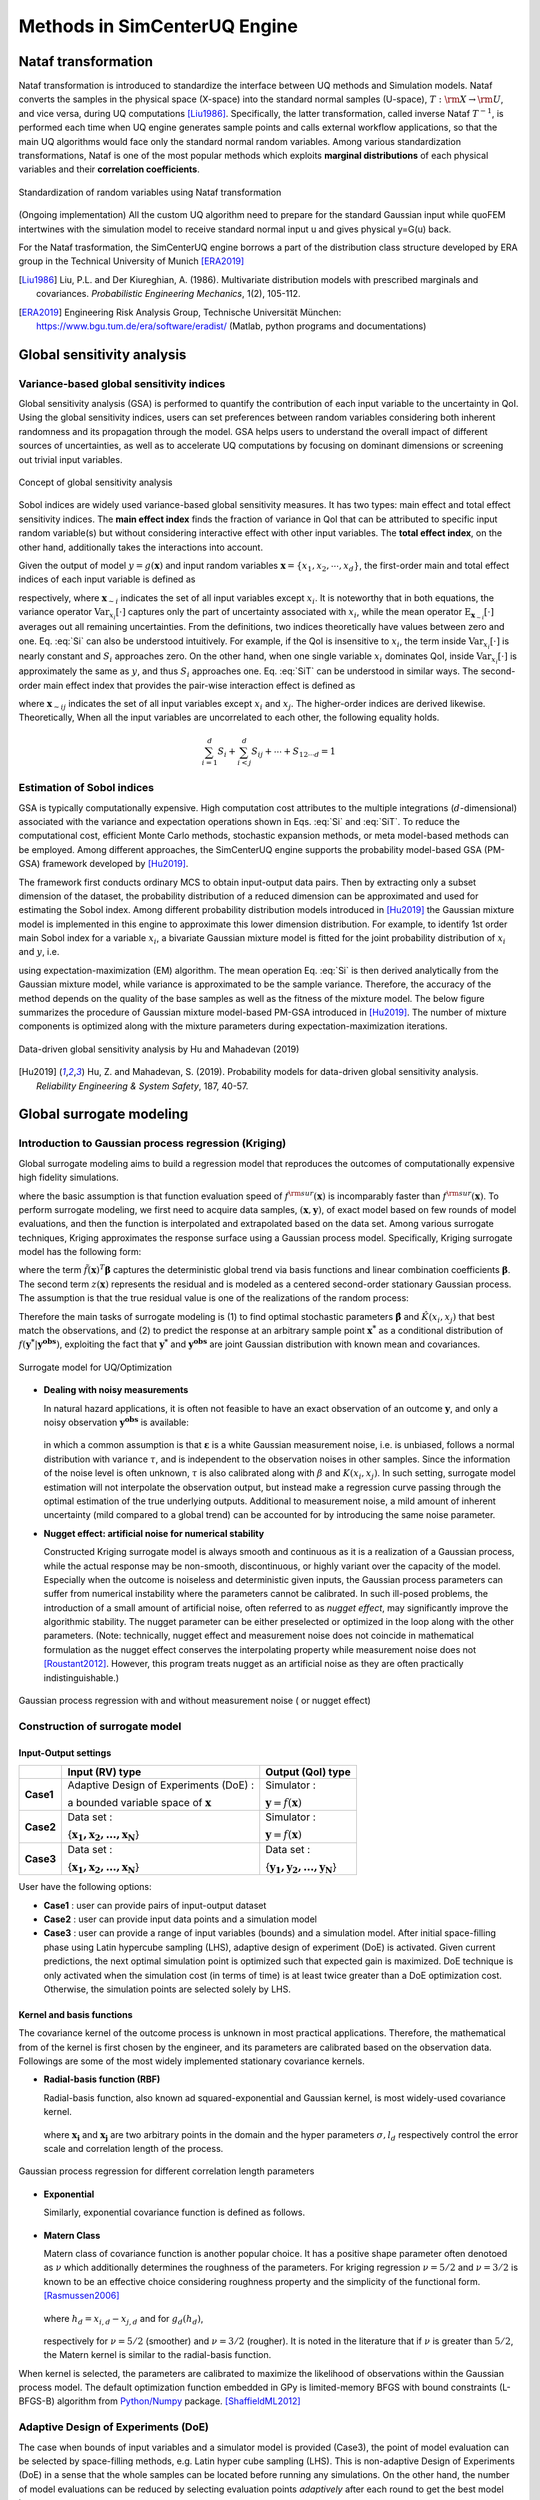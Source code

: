 

Methods in SimCenterUQ Engine 
*****************************

Nataf transformation
====================

Nataf transformation is introduced to standardize the interface between UQ methods and Simulation models. Nataf converts the samples in the physical space (X-space) into the standard normal samples (U-space), :math:`T:\rm{X} \rightarrow \rm{U}`, and vice versa, during UQ computations [Liu1986]_. Specifically, the latter transformation, called inverse Nataf :math:`T^{-1}`, is performed each time when UQ engine generates sample points and calls external workflow applications, so that the main UQ algorithms would face only the standard normal random variables. Among various standardization transformations, Nataf is one of the most popular methods which exploits **marginal distributions** of each physical variables and their **correlation coefficients**.

.. _figNataf1:

.. figure:: figures/SimCenterNataf1.png
   :align: center
   :figclass: align-center

   Standardization of random variables using Nataf transformation

.. Note ::
(Ongoing implementation) All the custom UQ algorithm need to prepare for the standard Gaussian input while quoFEM intertwines with the simulation model to receive standard normal input u and gives physical y=G(u) back.

For the Nataf trasformation, the SimCenterUQ engine borrows a part of the distribution class structure developed by ERA group in the Technical University of Munich [ERA2019]_ 

.. [Liu1986]
   Liu, P.L. and Der Kiureghian, A. (1986). Multivariate distribution models with prescribed marginals and covariances. *Probabilistic Engineering Mechanics*, 1(2), 105-112.

.. [ERA2019]
   Engineering Risk Analysis Group, Technische Universität München: https://www.bgu.tum.de/era/software/eradist/ (Matlab, python programs and documentations)


Global sensitivity analysis
===========================

Variance-based global sensitivity indices
-----------------------------------
Global sensitivity analysis (GSA) is performed to quantify the contribution of each input variable to the uncertainty in QoI. Using the global sensitivity indices, users can set preferences between random variables considering both inherent randomness and its propagation through the model. GSA helps users to understand the overall impact of different sources of uncertainties, as well as to accelerate UQ computations by focusing on dominant dimensions or screening out trivial input variables.

.. _figSensitivity1:

.. figure:: figures/SimCenterSensitivity1.png
   :align: center
   :figclass: align-center

   Concept of global sensitivity analysis
	
	
Sobol indices are widely used variance-based global sensitivity measures. It has two types: main effect and total effect sensitivity indices. The **main effect index** finds the fraction of variance in QoI that can be attributed to specific input random variable(s) but without considering interactive effect with other input variables. The **total effect index**, on the other hand, additionally takes the interactions into account.

Given the output of model :math:`y=g(\boldsymbol{x})` and input random variables :math:`\boldsymbol{x}=\{x_1,x_2, \cdots ,x_d\}`, the first-order main and total effect indices of each input variable is defined as


.. math::
	:label: Si
	
	S_i=\frac{\text{Var}_{x_i}[\text{E}_{\boldsymbol{x}_{\sim i}}[y|x_i]]}{\text{Var}[y]}, \qquad i=1, \cdots ,d
	
   
.. math::
	:label: SiT

	S_i^T=\frac{\text{E}_{\boldsymbol{x}_{\sim i}}[\text{Var}_{x_i}[y|\boldsymbol{x}_{\sim i}]]}{\text{Var}[y]},  \qquad  i=1, \cdots ,d


respectively, where :math:`\boldsymbol{x}_{\sim i}` indicates the set of all input variables except :math:`x_i`. It is noteworthy that in both equations, the variance operator :math:`\text{Var}_{x_i}[\cdot]` captures only the part of uncertainty associated with :math:`x_i`, while the mean operator :math:`\text{E}_{\boldsymbol{x}_{\sim i}}[\cdot]` averages out all remaining uncertainties. From the definitions, two indices theoretically have values between zero and one. Eq. :eq:`Si` can also be understood intuitively. For example, if the QoI is insensitive to :math:`x_i`, the term inside :math:`\text{Var}_{x_i}[\cdot]` is nearly constant and :math:`S_i` approaches zero. On the other hand, when one single variable :math:`x_i` dominates QoI, inside :math:`\text{Var}_{x_i}[\cdot]` is approximately the same as :math:`y`, and thus :math:`S_i` approaches one. Eq. :eq:`SiT` can be understood in similar ways. The second-order main effect index that provides the pair-wise interaction effect is defined as

.. math::
	:label: Sij

	S_{ij}=\frac{\text{Var}_{x_i,x_j}[\text{E}_{\boldsymbol{x}\sim ij}[y|x_i,x_j]]}{\text{Var}[y]} - S_i - S_j,  \qquad  i,j=1, \cdots ,d
	
where :math:`\boldsymbol{x}_{\sim ij}` indicates the set of all input variables except :math:`x_i` and :math:`x_j`. The higher-order indices are derived likewise. Theoretically, When all the input variables are uncorrelated to each other, the following equality holds.

.. math::

	\sum^d_{i=1} S_i + \sum^d_{i<j} S_{ij} + \cdots + S_{12 \cdots d} = 1 


Estimation of Sobol indices
----------------------------

GSA is typically computationally expensive. High computation cost attributes to the multiple integrations (:math:`d`-dimensional) associated with the variance and expectation operations shown in Eqs. :eq:`Si` and :eq:`SiT`. To reduce the computational cost, efficient Monte Carlo methods, stochastic expansion methods, or meta model-based methods can be employed. Among different approaches, the SimCenterUQ engine supports the probability model-based GSA (PM-GSA) framework developed by [Hu2019]_. 

The framework first conducts ordinary MCS to obtain input-output data pairs. Then by extracting only a subset dimension of the dataset, the probability distribution of a reduced dimension can be approximated and used for estimating the Sobol index. Among different probability distribution models introduced in [Hu2019]_  the Gaussian mixture model is implemented in this engine to approximate this lower dimension distribution. For example, to identify 1st order main Sobol index for a variable :math:`x_i`, a bivariate Gaussian mixture model is fitted for the joint probability distribution of :math:`x_i` and :math:`y`, i.e.

.. math::
	:label: GM

	f_{x_i,y}(x_i,y) \simeq f_{x_i,y}^{GM} (x_i,y)
	

using expectation-maximization (EM) algorithm. The mean operation Eq. :eq:`Si` is then derived analytically from the Gaussian mixture model, while variance is approximated to be the sample variance. Therefore, the accuracy of the method depends on the quality of the base samples as well as the fitness of the mixture model. The below figure summarizes the procedure of Gaussian mixture model-based PM-GSA introduced in [Hu2019]_. The number of mixture components is optimized along with the mixture parameters during expectation-maximization iterations. 

.. _figSensitivity2:

.. figure:: figures/SimCenterSensitivity2.png
	:align: center
	:figclass: align-center

  	Data-driven global sensitivity analysis by Hu and Mahadevan (2019)

.. [Hu2019]
   Hu, Z. and Mahadevan, S. (2019). Probability models for data-driven global sensitivity analysis. *Reliability Engineering & System Safety*, 187, 40-57.


Global surrogate modeling 
============================

Introduction to Gaussian process regression (Kriging)
--------------------------------------------------------

Global surrogate modeling aims to build a regression model that reproduces the outcomes of computationally expensive high fidelity simulations. 

.. math::
	:label: GP

	\boldsymbol{y}=f^{\rm{ex}} (\boldsymbol{x}) \simeq f^{\rm{sur}} (\boldsymbol{x})  

where the basic assumption is that function evaluation speed of :math:`f^{\rm{sur}}(\boldsymbol{x})` is incomparably faster than :math:`f^{\rm{sur}}(\boldsymbol{x})`. To perform surrogate modeling, we first need to acquire data samples, :math:`(\boldsymbol{x},\boldsymbol{y})`, of exact model based on few rounds of model evaluations, and then the function is interpolated and extrapolated based on the data set. Among various surrogate techniques, Kriging approximates the response surface using a Gaussian process model. Specifically, Kriging surrogate model has the following form: 

.. math::
	:label: GPsurr

	f^{\rm{sur}} (\boldsymbol{x}) = \tilde{f}(\boldsymbol{x})^T\boldsymbol{\beta}+z(\boldsymbol{x})

where the term :math:`\tilde{f}(\boldsymbol{x})^T\boldsymbol{\beta}` captures the deterministic global trend via basis functions and linear combination coefficients :math:`\boldsymbol{\beta}`. The second term :math:`z(\boldsymbol{x})` represents the residual and is modeled as a centered second-order stationary Gaussian process. The assumption is that the true residual value is one of the realizations of the random process:

.. math::
	:label: GPresidual

	z(\boldsymbol{x}) \sim GP (\boldsymbol{x};0,K(\boldsymbol{x_i},\boldsymbol{x_j}))

Therefore the main tasks of surrogate modeling is (1) to find optimal stochastic parameters :math:`\hat{\boldsymbol{\beta}}` and :math:`\hat{K}(x_i,x_j)` that best match the observations, and (2) to predict the response at an arbitrary sample point :math:`\boldsymbol{x^*}` as a conditional distribution of :math:`f(\boldsymbol{y^*}|\boldsymbol{y^{obs}})`, exploiting the fact that 
:math:`\boldsymbol{y^*}` and :math:`\boldsymbol{y^{obs}}` are joint Gaussian distribution with known mean and covariances.


.. _figSensitivity2_2:

.. figure:: figures/SimCenterSurrogate.png
	:align: center
	:figclass: align-center

  	Surrogate model for UQ/Optimization


* **Dealing with noisy measurements**

  | In natural hazard applications, it is often not feasible to have an exact observation of an outcome :math:`\boldsymbol{y}`, and only a noisy observation :math:`\boldsymbol{y^{obs}}` is available:

	.. math::
		:label: GP

			\boldsymbol{y^{obs}}=\boldsymbol{y} + \boldsymbol{\varepsilon} =f^{\rm{ex}} (\boldsymbol{x}) + \boldsymbol{\varepsilon}


  | in which a common assumption is that :math:`\boldsymbol{\varepsilon}` is a white Gaussian measurement noise, i.e. is unbiased, follows a normal distribution with variance :math:`\tau`, and is independent to the observation noises in other samples. Since the information of the noise level is often unknown, :math:`\tau` is also calibrated along with :math:`\beta` and :math:`K(x_i,x_j)`. In such setting, surrogate model estimation will not interpolate the observation output, but instead make a regression curve passing through the optimal estimation of the true underlying outputs. Additional to measurement noise, a mild amount of inherent uncertainty (mild compared to a global trend) can be accounted for by introducing the same noise parameter.


* **Nugget effect: artificial noise for numerical stability**

  | Constructed Kriging surrogate model is always smooth and continuous as it is a realization of a Gaussian process, while the actual response may be non-smooth, discontinuous, or highly variant over the capacity of the model. Especially when the outcome is noiseless and deterministic given inputs, the Gaussian process parameters can suffer from numerical instability where the parameters cannot be calibrated. In such ill-posed problems, the introduction of a small amount of artificial noise, often referred to as *nugget effect*, may significantly improve the algorithmic stability. The nugget parameter can be either preselected or optimized in the loop along with the other parameters. (Note: technically, nugget effect and measurement noise does not coincide in mathematical formulation as the nugget effect conserves the interpolating property while measurement noise does not [Roustant2012]_. However, this program treats nugget as an artificial noise as they are often practically indistinguishable.)


.. _figGP1_2:

.. figure:: figures/GPnugget.png
	:align: center
	:figclass: align-center

  	Gaussian process regression with and without measurement noise ( or nugget effect)


Construction of surrogate model
---------------------------------

Input-Output settings
^^^^^^^^^^^^^^^^^^^^^

+-----------+----------------------------------------------------------+-------------------------------------------+
|           | Input (RV) type                                          |  Output (QoI) type                        |
+===========+==========================================================+===========================================+
| **Case1** | Adaptive Design of Experiments (DoE) :                   | Simulator :                               |
|           |                                                          |                                           |
|           | a bounded variable space of :math:`\boldsymbol{x}`       | :math:`\boldsymbol{y}=f(\boldsymbol{x})`  |
+-----------+------------------------------------------+---------------+-------------------------------------------+
| **Case2** | Data set :                                               | Simulator :                               |
|           |                                                          |                                           |
|           | {:math:`\boldsymbol{x_1,x_2, ... ,x_N}`}                 | :math:`\boldsymbol{y}=f(\boldsymbol{x})`  |
+-----------+----------------------------------------------------------+-------------------------------------------+
| **Case3** | Data set :                                               | Data set :                                |
|           |                                                          |                                           |
|           | {:math:`\boldsymbol{x_1,x_2, ... ,x_N}`}                 | {:math:`\boldsymbol{y_1,y_2, ... ,y_N}`}  |
+-----------+----------------------------------------------------------+-------------------------------------------+


User have the following options:

* **Case1** : user can provide pairs of input-output dataset
* **Case2** : user can provide input data points and a simulation model
* **Case3** : user can provide a range of input variables (bounds) and a simulation model. After initial space-filling phase using Latin hypercube sampling (LHS), adaptive design of experiment (DoE) is activated. Given current predictions, the next optimal simulation point is optimized such that expected gain is maximized. DoE technique is only activated when the simulation cost (in terms of time) is at least twice greater than a DoE optimization cost. Otherwise, the simulation points are selected solely by LHS.



Kernel and basis functions
^^^^^^^^^^^^^^^^^^^^^^^^^^^
The covariance kernel of the outcome process is unknown in most practical applications. Therefore, the mathematical from of the kernel is first chosen by the engineer, and its parameters are calibrated based on the observation data. Followings are some of the most widely implemented stationary covariance kernels. 


* **Radial-basis function (RBF)**

  | Radial-basis function, also known ad squared-exponential and Gaussian kernel, is most widely-used covariance kernel. 

	.. math::
		:label: RBD

		k(\boldsymbol{x_i},\boldsymbol{x_j}) = \sigma\prod_{d=1}^{D} \exp\Bigg(-\frac{1}{2} \frac{(x_{i,d}-x_{j,d})^2}{l_d^2}\Bigg)

	
  | where :math:`\boldsymbol{x_i}` and :math:`\boldsymbol{x_j}` are two arbitrary points in the domain and the hyper parameters :math:`\sigma, l_d` respectively control the error scale and correlation length of the process. 

.. _figGP2:

.. figure:: figures/GPtmp.png
	:align: center
	:figclass: align-center

  	Gaussian process regression for different correlation length parameters


* **Exponential**

  | Similarly, exponential covariance function is defined as follows.

	.. math::
		:label: exponential

		k(\boldsymbol{x_i},\boldsymbol{x_j}) = \sigma\prod_{d=1}^{D} \exp\Bigg(-\frac{1}{2} \frac{|x_{i,d}-x_{j,d}|}{l_d}\Bigg)

* **Matern Class** 

  | Matern class of covariance function is another popular choice. It has a positive shape  parameter often denotoed as :math:`\nu` which additionally determines the roughness of the parameters. For kriging regression :math:`\nu=5/2` and :math:`\nu=3/2` is known to be an effective choice considering roughness property and the simplicity of the functional form. [Rasmussen2006]_

	.. math::
		:label: Matern1

		k(\boldsymbol{x_i},\boldsymbol{x_j}) = \sigma\prod_{d=1}^{D} g_d(h_{d})


  | where :math:`h_d = x_{i,d}-x_{j,d}` and for :math:`g_d(h_{d})`,

	.. math::
		:label: Matern2

		g_{d,\frac{5}{2}}(h_d) &= \Bigg(1+ \frac{\sqrt{5}|h_d|}{l_d}+\frac{5h_d^2}{3l_d^2}\Bigg)\exp\Bigg(-\frac{\sqrt{5}|h_d|}{l_d}\Bigg)     \\
		g_{d,\frac{3}{2}}(h_d) &= \Bigg(1+ \frac{\sqrt{3}|h_d|}{l_d}\Bigg)\exp\Bigg(-\frac{\sqrt{3}|h_d|}{l_d}\Bigg)


  | respectively for :math:`\nu=5/2` (smoother) and :math:`\nu=3/2` (rougher). It is noted in the literature that if :math:`\nu` is greater than :math:`5/2`, the Matern kernel is similar to the radial-basis function. 


When kernel is selected, the parameters are calibrated to maximize the likelihood of observations within the Gaussian process model. The default optimization function embedded in GPy is limited-memory BFGS with bound constraints (L-BFGS-B) algorithm from `Python/Numpy <https://docs.scipy.org/doc/scipy/reference/optimize.minimize-lbfgsb.html>`_ package. [ShaffieldML2012]_


Adaptive Design of Experiments (DoE)
-------------------------------------

The case when bounds of input variables and a simulator model is provided (Case3), the point of model evaluation can be selected by space-filling methods, e.g. Latin hyper cube sampling (LHS). This is non-adaptive Design of Experiments (DoE) in a sense that the whole samples can be located before running any simulations. On the other hand, the number of model evaluations can be reduced by selecting evaluation points *adaptively* after each round to get the best model improvements. 

.. _figGP_DoE1:

.. figure:: figures/GPtmp1.png
	:align: center
	:figclass: align-center

  	Two optimizations in design of experiments


However, as shown in the figure, adaptive DoE requires multiple optimization turns to find the optimal surrogate model parameters as well as the next optimal design of experiments. Therefore, it is noted that the adaptive DoE is efficient only when model evaluation time is significantly greater than the optimization time. **In the program, we automatically compare the DoE time and model simulation time, and activates adaptive DoE only when it is more efficient.** Otherwise, the input points are generated in batch by LHS. 

**DoE algorithm**

Since we aim for the global surrogate modeling (opposed to a local surrogate which have specific objective functions), a good score function is defined accounting for the reduced amount of both variance and bias. There are many variations of the objective  score function [Fuhg2020]_, and in the program, the modified integrated mean squared error (IMSE) from Kyprioti *et al.* (2020) is introduced as:

.. math::
	:label: IMSE

	\begin{align*}
		\rm{IMSE}_w(\boldsymbol{X},\boldsymbol{x_{new}}) &= \int_{\boldsymbol{X_d}} \phi^\rho\boldsymbol{\sigma_n}^2(\boldsymbol{x}|\boldsymbol{X,x_{new}})dx
	\end{align*}


where :math:`\phi` is bias measure from leave-one-out cross validation (LOOCV) analysis, :math:`\rho` is a weighting coefficient, and :math:`\boldsymbol{\sigma_n}^2(\boldsymbol{x}|\boldsymbol{X,x_{new}})` is the predictive variance after additional observation :math:`x_{new}` [Kyprioti2020]_. To find the sample location that gives minimum IMSE value, two step screening-clustering algorithm is implemented.

.. _figGP_DoE2:

.. figure:: figures/GPtmp2.png
	:align: center
	:figclass: align-center

  	Adaptive DoE procedure by Kyprioti et al. (2020) [Kyprioti2020]_


Adaptive DoE is terminated and the final surrogate model is constructed if one of the three conditions are satisfied:

* **Time**: analysis time exceeds a predefined (rough) time constraint
* **Count**: number of model evaluation exceeds a predefined count constraint 
* **Accuracy**: accuracy measure of the model meets a predefined convergence level


Verification of surrogate model
-------------------------------

Once the parameters of GP are calibrated, leave-one-out cross validation (LOOCV)-based measure is used for verification. Specifically, a test surrogate model :math:`\hat{y}=f^{sur}_{loo,k}(\boldsymbol{x})` is constructed using the samples :math:`\{x_1,x_2,...,x_{k-1},x_{k+1},...,x_N\}` without recalibration of parameters, and its prediction at point :math:`{x}_k,~\hat{y}_k,` is compared with the exact outcome :math:`y_k=f(\boldsymbol{x}_k)`.

* **R2 error**

  | R2 error is defined in terms of the total sum of squares over the residual sum of squares

	.. math::
		:label: R2

		\begin{align*}
			R^2 &= 1 - \frac{\sum^N_{k=1} (\hat{y}_k-\mu_\hat{y})^2}{\sum^N_{k=1} (\hat{y}_k-y_k)^2}
		\end{align*}	

* **Normalized root-mean-squared-error (NRMSE)**

	.. math::
		:label: NRMSE

		\begin{align*}
			\rm{NRMSE} ~ &= \frac{\sqrt{\frac{1}{N_t} \sum^{N_t}_{k=1} (y_k-\hat{y}_k)^2}}{\max_{k=1,...,N_t}(y_k)-\min_{k=1,...,N_t}(y_k)}
		\end{align*}	



* **Correlation coefficient**

  | Correlation coefficient is a statistic that measures linear correlation between two variables

	.. math::
		:label: corr

			\rho_{y,\hat{y}} = \frac{\sum^N_{k=1}(y_k-\mu_{y})(\hat{y}_k-\mu_{\hat{y}})} {\sigma_y \sigma_\hat{y}}


  |   where 
  |      :math:`\mu_{y}` : mean of :math:`\{y_k\}`
  |      :math:`\mu_{\hat{y}}`: mean of :math:`\{\hat{y}_k\}`
  |      :math:`\sigma_{y}`: standard deviation of :math:`\{y_k\}`
  |      :math:`\sigma_{\hat{y}}`: standard deviation of :math:`\{\hat{y}_k\}`

.. Note:: 

   Since they are calculated from the cross validation predictions, this validation measures can be **biased**, particularly when **highly localized nonlinear range exist in actual response surface** and those regions are not covered by the training samples. However, introduction of DoE helps the user to suppress the bias significantly by targeted selection of simulation points around potentially faulty regions alarmed by high variance or high bias of surrounding samples.


Prediction by surrogate model
---------------------------------

+-----------+-----------------+----------------------+
|           | Use surrogate   |  Use exact simulator |
+===========+=================+======================+
| **Case1** | Yes             | No                   |
+-----------+-----------------+----------------------+
| **Case2** | Yes             | Yes                  |
+-----------+-----------------+----------------------+

User have the following options:

* **Case1** : prediction is always based on the surrogate model prediction. When predictive error is too high at a sampled input point, program will emit error and stop analysis.
* **Case2** : when predictive R2 error is high at sampled input points, exact simulator is called instead of using surrogate estimates or calling exit. Thus Case2 requires simulator as a input and takes longer time, but guarantees a better precision. Surrogate model is updated each time when simulator is called.

.. [Rasmussen2006]
	Rasmussen, C.E. and Williams, C.K. (2006). *Gaussian Process for Machine Learning*. Cambridge, MA: The MIT Press, 2006 (available on-line at http://www.gaussianprocess.org/gpml/)

.. [Kyprioti2020]
   	Kyprioti, A.P., Zhang, J., and Taflanidis, A.A. (2020). Adaptive design of experiments for global Kriging metamodeling through cross-validation information. *Structural and Multidisciplinary Optimization*, 1-23.
.. [ShaffieldML2012]
   	GPy, A Gaussian process framework in python, http://github.com/SheffieldML/GPy, since 2012
.. [Sacks1989]
	Sacks J.,Welch W.J.,Mitchell T.J.,Wynn H.P. (1989). Design and analysis of
	computer experiments. *Stat Sci* 4(4):409–435
.. [Fuhg2020]
	Fuhg, J.N., Fau, A., and Nackenhorst, U. (2020). State-of-the-art and comparative review of adaptive sampling methods for kriging. *Archives of Computational Methods in Engineering*, 1-59.
.. [Roustant2012]
	Roustant, O., Ginsbourger, D., and Deville, Y. (2012). DiceKriging, DiceOptim: Two R packages for the analysis of computer experiments by kriging-based metamodeling and optimization. *Journal of Statistical Software*, 21:1–55, 2012